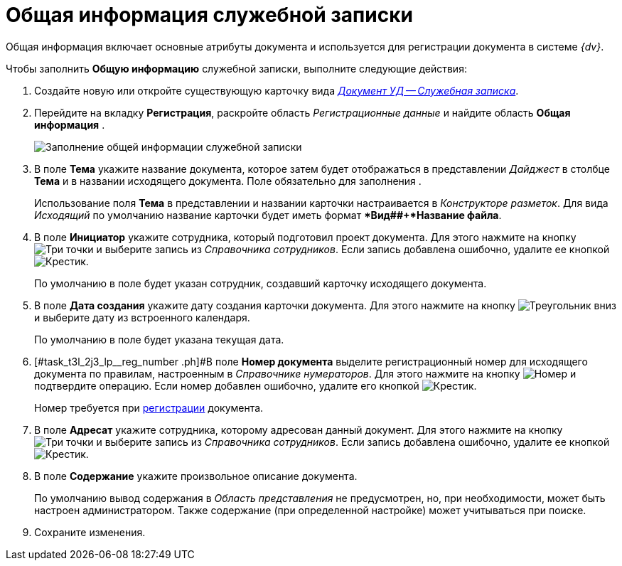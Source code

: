 = Общая информация служебной записки

Общая информация включает основные атрибуты документа и используется для регистрации документа в системе _{dv}_.

Чтобы заполнить *Общую информацию* служебной записки, выполните следующие действия:

[[task_t3l_2j3_lp__steps_sp1_lk2_kp]]
. Создайте новую или откройте существующую карточку вида xref:dm-cards/doc/note.adoc[_Документ УД -- Служебная записка_].
. Перейдите на вкладку *Регистрация*, раскройте область _Регистрационные данные_ и найдите область *Общая информация* .
+
image::DC_Note_GeneralInfo.png[Заполнение общей информации служебной записки]
. В поле *Тема* укажите название документа, которое затем будет отображаться в представлении _Дайджест_ в столбце *Тема* и в названии исходящего документа. Поле обязательно для заполнения .
+
Использование поля *Тема* в представлении и названии карточки настраивается в _Конструкторе разметок_. Для вида _Исходящий_ по умолчанию название карточки будет иметь формат **Вид##+*Название файла*.
. В поле *Инициатор* укажите сотрудника, который подготовил проект документа. Для этого нажмите на кнопку image:buttons/three-dots.png[Три точки] и выберите запись из _Справочника сотрудников_. Если запись добавлена ошибочно, удалите ее кнопкой image:buttons/x-black.png[Крестик].
+
По умолчанию в поле будет указан сотрудник, создавший карточку исходящего документа.
. В поле *Дата создания* укажите дату создания карточки документа. Для этого нажмите на кнопку image:buttons/triangle-down.png[Треугольник вниз] и выберите дату из встроенного календаря.
+
По умолчанию в поле будет указана текущая дата.
. [#task_t3l_2j3_lp__reg_number .ph]#В поле *Номер документа* выделите регистрационный номер для исходящего документа по правилам, настроенным в _Справочнике нумераторов_. Для этого нажмите на кнопку image:buttons/number.png[Номер] и подтвердите операцию. Если номер добавлен ошибочно, удалите его кнопкой image:buttons/x-black.png[Крестик].
+
Номер требуется при xref:task_Out_Doc_Reg.adoc[регистрации] документа.
. В поле *Адресат* укажите сотрудника, которому адресован данный документ. Для этого нажмите на кнопку image:buttons/three-dots.png[Три точки] и выберите запись из _Справочника сотрудников_. Если запись добавлена ошибочно, удалите ее кнопкой image:buttons/x-black.png[Крестик].
. В поле *Содержание* укажите произвольное описание документа.
+
По умолчанию вывод содержания в _Область представления_ не предусмотрен, но, при необходимости, может быть настроен администратором. Также содержание (при определенной настройке) может учитываться при поиске.
. Сохраните изменения.
